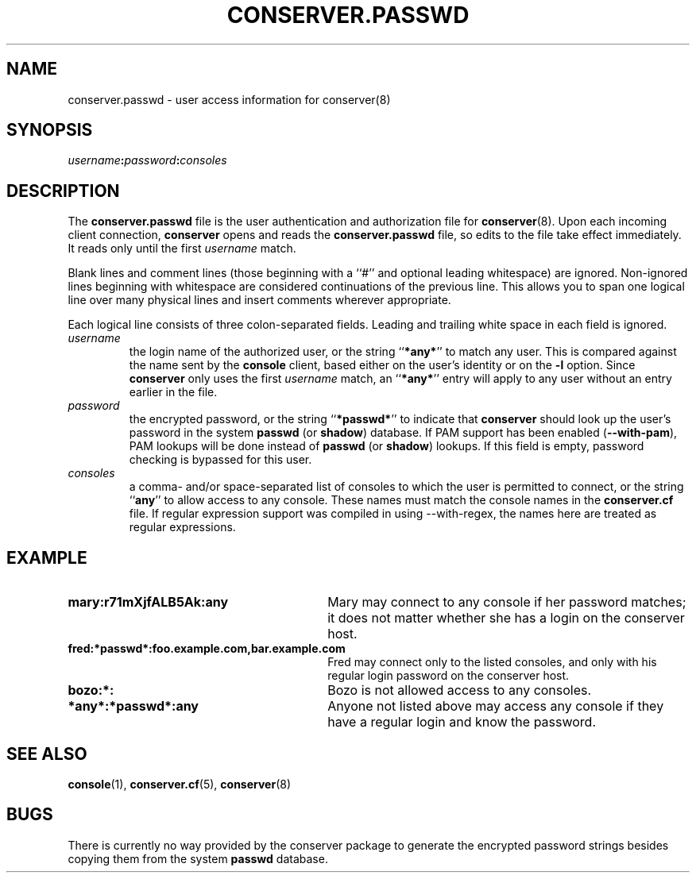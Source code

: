 .\" $Id: conserver.passwd.man,v 1.6 2002-09-23 14:15:53-07 bryan Exp $
.TH CONSERVER.PASSWD 5 "Local"
.SH NAME
conserver.passwd \- user access information for conserver(8)
.SH SYNOPSIS
.br
\fIusername\fB:\fIpassword\fB:\fIconsoles\fR
.SH DESCRIPTION
The \fBconserver.passwd\fP file
is the user authentication and authorization file for
.BR conserver (8).
Upon each incoming client connection,
\fBconserver\fP opens and reads the \fBconserver.passwd\fP file,
so edits to the file take effect immediately.
It reads only until the first \fIusername\fP match.
.PP
Blank lines and comment lines (those beginning with a ``#'' and
optional leading whitespace) are ignored.  Non-ignored lines
beginning with whitespace are considered continuations of the
previous line.  This allows you to span one logical line over
many physical lines and insert comments wherever appropriate.
.PP
Each logical line consists of three colon-separated fields.
Leading and trailing white space in each
field is ignored.
.TP
.I username
the login name of the authorized user,
or the string ``\fB*any*\fP'' to match any user.
This is compared against the name sent by the \fBconsole\fP client,
based either on the user's identity or on the \fB\-l\fP option.
Since \fBconserver\fP only uses the first \fIusername\fP match,
an ``\fB*any*\fP'' entry will apply to any user
without an entry earlier in the file.
.TP
.I password
the encrypted password,
or the string ``\fB*passwd*\fP''
to indicate that \fBconserver\fP should look up the user's password
in the system \fBpasswd\fP (or \fBshadow\fP) database.  If PAM
support has been enabled (\fB--with-pam\fP), PAM lookups will be done instead
of \fBpasswd\fP (or \fBshadow\fP) lookups.
If this field is empty, password checking is bypassed for this user.
.TP
.I consoles
a comma- and/or space-separated list of consoles
to which the user is permitted to connect,
or the string ``\fBany\fP'' to allow access to any console.
These names must match the console names in the \fBconserver.cf\fP file.
If regular expression support was compiled in using --with-regex, the
names here are treated as regular expressions.
.SH EXAMPLE
.TP 30
\fBmary:r71mXjfALB5Ak:any\fP
Mary may connect to any console if her password matches;
it does not matter whether she has a login on the conserver host.
.TP
\fBfred:*passwd*:foo.example.com,bar.example.com\fP
Fred may connect only to the listed consoles,
and only with his regular login password on the conserver host.
.TP
\fBbozo:*:\fP
Bozo is not allowed access to any consoles.
.TP
\fB*any*:*passwd*:any\fP
Anyone not listed above may access any console
if they have a regular login and know the password.
.SH "SEE ALSO"
.BR console (1),
.BR conserver.cf (5),
.BR conserver (8)
.SH BUGS
.PP
There is currently no way provided by the conserver package
to generate the encrypted password strings
besides copying them from the system \fBpasswd\fP database.
